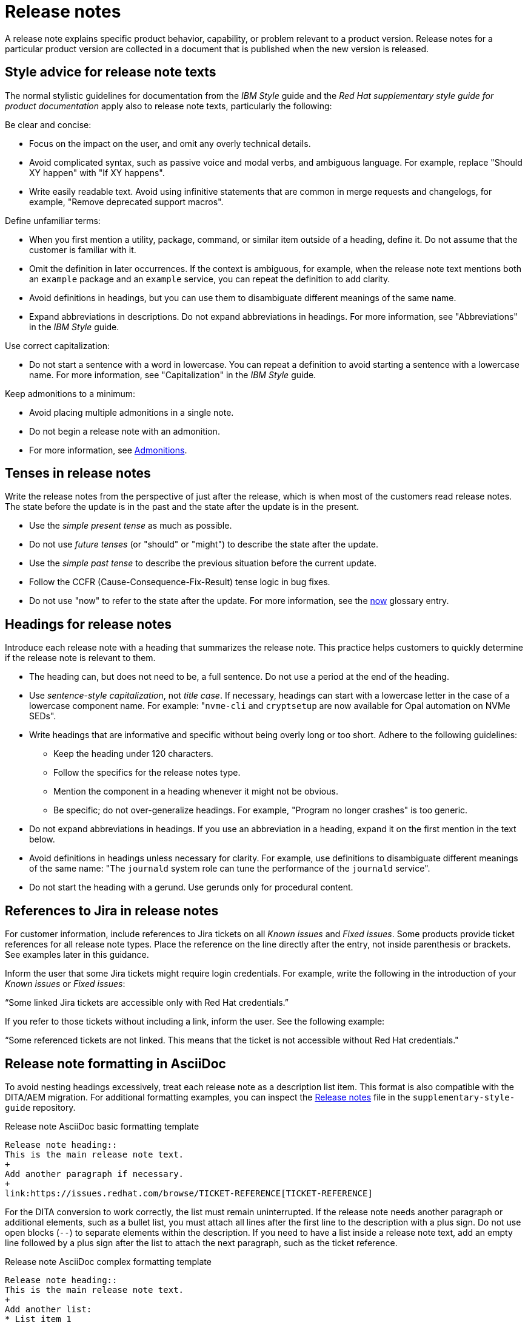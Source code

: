 [[release-notes]]
= Release notes

A release note explains specific product behavior, capability, or problem relevant to a product version. Release notes for a particular product version are collected in a document that is published when the new version is released.

[[style-advice-for-release-note-texts]]
== Style advice for release note texts

The normal stylistic guidelines for documentation from the _IBM Style_ guide and the _Red Hat supplementary style guide for product documentation_ apply also to release note texts, particularly the following:

Be clear and concise:

* Focus on the impact on the user, and omit any overly technical details.
* Avoid complicated syntax, such as passive voice and modal verbs, and ambiguous language. For example, replace "Should XY happen" with "If XY happens".
* Write easily readable text. Avoid using infinitive statements that are common in merge requests and changelogs, for example, "Remove deprecated support macros".

Define unfamiliar terms:

* When you first mention a utility, package, command, or similar item outside of a heading, define it. Do not assume that the customer is familiar with it.
* Omit the definition in later occurrences. If the context is ambiguous, for example, when the release note text mentions both an `example` package and an `example` service, you can repeat the definition to add clarity.
* Avoid definitions in headings, but you can use them to disambiguate different meanings of the same name.
* Expand abbreviations in descriptions. Do not expand abbreviations in headings. For more information, see "Abbreviations" in the _IBM Style_ guide.

Use correct capitalization:

* Do not start a sentence with a word in lowercase. You can repeat a definition to avoid starting a sentence with a lowercase name. For more information, see "Capitalization" in the _IBM Style_ guide.

Keep admonitions to a minimum:

* Avoid placing multiple admonitions in a single note.
* Do not begin a release note with an admonition.
* For more information, see xref:admonitions[Admonitions].


[[tenses-in-release-notes]]
== Tenses in release notes

Write the release notes from the perspective of just after the release, which is when most of the customers read release notes. The state before the update is in the past and the state after the update is in the present.

* Use the _simple present tense_ as much as possible.
* Do not use _future tenses_ (or "should" or "might") to describe the state after the update.
* Use the _simple past tense_ to describe the previous situation before the current update.
* Follow the CCFR (Cause-Consequence-Fix-Result) tense logic in bug fixes.
* Do not use "now" to refer to the state after the update. For more information, see the xref:now[now] glossary entry.

[[headings-for-release-notes]]
== Headings for release notes

Introduce each release note with a heading that summarizes the release note. This practice helps customers to quickly determine if the release note is relevant to them.

* The heading can, but does not need to be, a full sentence. Do not use a period at the end of the heading.
* Use _sentence-style capitalization_, not _title case_. If necessary, headings can start with a lowercase letter in the case of a lowercase component name. For example: "```nvme-cli``` and `cryptsetup` are now available for Opal automation on NVMe SEDs".

* Write headings that are informative and specific without being overly long or too short. Adhere to the following guidelines:
** Keep the heading under 120 characters.
** Follow the specifics for the release notes type.
** Mention the component in a heading whenever it might not be obvious.
** Be specific; do not over-generalize headings. For example, "Program no longer crashes" is too generic.

* Do not expand abbreviations in headings. If you use an abbreviation in a heading, expand it on the first mention in the text below.
* Avoid definitions in headings unless necessary for clarity. For example, use definitions to disambiguate different meanings of the same name: "The `journald` system role can tune the performance of the `journald` service".
* Do not start the heading with a gerund. Use gerunds only for procedural content.

[[jira-links-release-notes]]
== References to Jira in release notes

For customer information, include references to Jira tickets on all _Known issues_  and _Fixed issues_. Some products provide ticket references for all release note types. Place the reference on the line directly after the entry, not inside parenthesis or brackets. See examples later in this guidance.

Inform the user that some Jira tickets might require login credentials. For example, write the following in the introduction of your _Known issues_ or _Fixed issues_:

“Some linked Jira tickets are accessible only with Red Hat credentials.” 

If you refer to those tickets without including a link, inform the user. See the following example:

“Some referenced tickets are not linked. This means that the ticket is not accessible without Red Hat credentials."

[[release-note-asciidoc-format]]
== Release note formatting in AsciiDoc
To avoid nesting headings excessively, treat each release note as a description list item. This format is also compatible with the DITA/AEM migration. For additional formatting examples, you can inspect the link:https://github.com/redhat-documentation/supplementary-style-guide/blob/main/supplementary_style_guide/style_guidelines/release-notes.adoc?plain=1[Release notes] file in the `supplementary-style-guide` repository.

.Release note AsciiDoc basic formatting template
----
Release note heading::
This is the main release note text.
+
Add another paragraph if necessary.
+
link:https://issues.redhat.com/browse/TICKET-REFERENCE[TICKET-REFERENCE]
----

For the DITA conversion to work correctly, the list must remain uninterrupted. If the release note needs another paragraph or additional elements, such as a bullet list, you must attach all lines after the first line to the description with a plus sign. Do not use open blocks (`--`) to separate elements within the description. If you need to have a list inside a release note text, add an empty line followed by a plus sign after the list to attach the next paragraph, such as the ticket reference.

.Release note AsciiDoc complex formatting template
----
Release note heading::
This is the main release note text.
+
Add another list:
* List item 1
* List item 2

+
link:https://issues.redhat.com/browse/TICKET-REFERENCE[TICKET-REFERENCE]
----

[[release-note-types]]
== Release note types and sections

Each release note is defined by a specific type based on the information it provides to customers. In Jira tickets, the type is defined in the *Release Note Type* field.

In a release note document, each release note type is presented in a specific section. Do not use other section names for these release note types.

.Release note types and sections
|===
|Release note type |Release note section

|Feature, Enhancement, Rebase |New features and enhancements
|Technology Preview |Technology Preview features
|Deprecated functionality |Deprecated features
|Removed functionality |Removed features
|Known issue |Known issues
|Bug fix |Fixed issues
|===

Every release note type has a template, which is pre-filled in many Jira projects, and that engineers fill in to provide the required information. The writer then rewrites that information into a customer-readable *release note text* (RN text). You can use standard connecting phrases, for example, “As a result,” for results. Sometimes, the information is better presented by changing the order of the pieces of information, for example, a consequence before the cause, or combining them into a single sentence.

[[release-notes-features-enhancements]]
=== New features and enhancements

New features are new functions, and enhancements are improvements to existing functions. The release notes for both types are similar, and you can group them together in a single section, or they can be separate.

.New feature and enhancement engineering template
----
Feature, enhancement – describe the feature or enhancement from the user's point of view
Reason – why has the feature or enhancement been implemented
Result – what is the current user experience
----

.New feature and enhancement release note text template
====
_<Heading that summarizes the enhancement or feature>_::
_<Feature, enhancement>_. _<Reason>_. As a result, _<result>_.
+
For more information, see _<link_to_product_docs>_.
+
TICKET-REFERENCE
====

In addition to general style, follow these guidelines:

* Describe why the feature or enhancement benefits the customer or why it is required.
* Add a link to the product documentation for the feature, if it exists.
* When a previous Technology Preview changes to full support, make this information clear. Use text similar to these examples:
** _<Feature>_, available as a Technology Preview before this update, is fully supported from RHEL X.Y.
** _<Feature>_, introduced in RHEL X.Y as a Technology Preview, is fully supported with this release.

.Examples of new features and enhancements release notes
====
Cluster API replaces Terraform for VMware vSphere installations::
In OpenShift Container Platform 4.16, the installation program uses Cluster API instead of Terraform to provision cluster infrastructure during installations on VMware vSphere.
+
TICKET-REFERENCE
====

====
New packages: keylime::
RHEL 9.1 introduces Keylime, a tool for attestation of remote systems, which uses the trusted platform module (TPM) technology. With Keylime, you can verify and continuously monitor the integrity of remote systems. You can also specify encrypted payloads that Keylime delivers to the monitored machines, and define automated actions that trigger whenever a system fails the integrity test.
For more information, see link:https://docs.redhat.com/en/documentation/red_hat_enterprise_linux/9/html-single/security_hardening/index#assembly_ensuring-system-integrity-with-keylime_security-hardening[Ensuring system integrity with Keylime] in the RHEL 9 _Security hardening_ document.
+
RHELPLAN-92522
====

====
The Template Sync plugin supports using an HTTP proxy to connect to a repository::
You can use an HTTP proxy to synchronize templates between your Satellite server and a git repository. Configuring an HTTP proxy for template synchronization ensures that Satellite routes the Template Sync request to the repository through the specified proxy server.
For more information, see link:https://docs.redhat.com/en/documentation/red_hat_satellite/6.17/html-single/administering_red_hat_satellite/index#Synchronizing_Templates_Repositories_admin[Synchronizing template repositories] in _Administering Red Hat Satellite_.
+
link:https://issues.redhat.com/browse/SAT-27349[SAT-27349]
====

[[release-notes-rebases]]
=== Rebases
A rebase is an enhancement in which the version of a component increases. Versions are typically presented in the following format:

X.Y.Z-A.elN, where X.Y.Z is version, A is build, and elN stands for Enterprise Linux version

Example: 1.3.6-3.el8

Rebuilds (change in A) are not rebases. Some products include rebases in the New features and enhancements section; some products do not have rebases at all.

.Rebase engineering template
----
Version
List of highlights - notable new features and bug fixes since the last available version within the same RHEL major version
----

.Rebase release note text template
====
`_<package>_` rebased to <X.Y.Z>::
The `_<package>_` package, which <purpose>, has been rebased to upstream version X.Y.Z. This version provides important fixes and enhancements, most notably the following:
+
* _<Enhancement_or_fix>_.
* _<Enhancement_or_fix>_.

+
TICKET-REFERENCE
====

In addition to general style, follow these guidelines:

* Write the version of the component only in the X.Y.Z format. Do not include the +1-A.elN part. Do not use monospace or other markup for the version number.
* Include a grammatically parallel list of highlights, usually an unordered (bulleted) list.
* Avoid blank rebase descriptions (just a version and no details). If the component is important, include it even if the rebase description is blank.
* Avoid using ungrammatical language common in merge requests and changelogs, such as infinitive statements and incomplete sentences that do not use articles. For example, a phrase such as "remove deprecated support macros" needs to be rewritten into “Deprecated support macros are removed.”
* Do not include CVEs in the list of highlights for a rebase if your product does not document CVEs in release notes.
* In the zeroth minor version (for example, 10.0), rebases are documented as “Package is provided in version X.Y.Z” instead of “Package is rebased to version X.Y.Z”.

.Examples of rebase release notes
====
OpenSSL rebased to 3.2.2::
The OpenSSL packages are rebased to upstream version 3.2.2. This update includes the following enhancements and bug fixes:
+
* The `openssl req` command with the `-extensions` option no longer mishandles extensions when creating certificate signing requests (CSR). Before this update, the command fetched, parsed, and checked the name of the configuration file section for consistency but the name was not used for adding extensions to the created CSR file. With this fix, the extension is added to the generated CSR. As a side effect of this change, if the section specifies an extension incompatible with its use in the CSR, the command might fail with an error similar to this: `error:11000080:X509 V3 routines:X509V3_EXT_nconf_int:error in extension:crypto/x509/v3_conf.c:48:section=server_cert, name=authorityKeyIdentifier, value=keyid, issuer:always`.
* The default X.500 distinguished name (DN) formatting uses the UTF-8 formatter. This change also removes space characters around the equal sign (`=`) that separates DN element types from their values.
* The certificate compression extension (RFC 8879) is supported.
* You can use the QUIC protocol on the client side as a Technology Preview.
* The Argon2d, Argon2i, and Argon2id key derivation functions (KDF) are supported.
* Brainpool curves are added to the TLS 1.3 protocol (RFC 8734), but Brainpool curves remain disabled in all supported system-wide cryptographic policies.

+
TICKET-REFERENCE
====

====
`nbdkit` rebased to version 1.38::
The `nbdkit` package is rebased to upstream version 1.38, which includes the following notable bug fixes and enhancements:
+
* Block size advertising is enhanced, and a new read-only filter is added.
* The Python and OCaml bindings support more features of the server API.
* Internal struct integrity checks are added to make the server more robust.

+
TICKET-REFERENCE
====

[[release-notes-technology-previews]]
=== Technology Preview features
Technology Preview features offer early access to new product innovations. This enables customers to test them and provide feedback. These features are not fully supported, might be incomplete, and are not for production use.
For more information, see link:https://access.redhat.com/support/offerings/techpreview/[Technology Preview Features Support Scope].

.Technology Preview engineering template
----
Package - list the package that includes the Technology Preview feature
Description - describe what the feature does
----

.Technology Preview release note text template
====
_<Feature>_ (Technology Preview)::
_<Release note text>_.
+
TICKET-REFERENCE
====

In addition to general style, follow these guidelines:

* Always capitalize both words in “Technology Preview”. Never shorten to "Tech" in customer-facing documents. Do not use the term "Technical Preview".
* Never use “supported as a Technology Preview”. Avoid _support_ in Technology Preview descriptions. Instead, use neutral words, for example: _available_, _provide_, _capability_, _functionality_, _implement_, and _enable_. For hardware devices, _recognize_ is usually the correct term. For example, components can recognize devices, but Red Hat does not support the devices themselves.
* Write headings for Technology Preview features similar to headings for new features. End the heading with “(Technology Preview)”.
* After you briefly describe the feature, mention again that it is a Technology Preview.
* Do not use the Technology Preview admonition in the release notes because it would be repetitive.
* Repeat a Technology Preview release note in all subsequent releases until the feature moves to full support or is removed. If necessary, you can adjust the RN text for a minor release.
* Mention deprecated Technology Previews in both Technology Preview features and Deprecated features sections, and repeat until the last minor release within the major release.
* When required by stakeholders, you can include the following information in the description:
** Request for feedback 
** Link to upstream docs
** Link to a verified Knowledgebase article 

.Examples of Technology Preview release notes
====
Azure File CSI supports snapshots (Technology Preview)::
OpenShift Container Platform 4.17 introduces volume snapshot support for the Microsoft Azure File Container Storage Interface (CSI) Driver Operator. This capability is a Technology Preview feature.
+
For more information, see link:https://docs.redhat.com/en/documentation/openshift_container_platform/4.17/html-single/storage/#csi-drivers-supported_persistent-storage-csi[CSI drivers supported by OpenShift Container Platform] and link:https://docs.redhat.com/en/documentation/openshift_container_platform/4.17/html-single/storage/#csi-volume-snapshots[CSI volume snapshots].
+
TICKET-REFERENCE
====

====
System-wide post-quantum cryptography is available through `crypto-policies-pq-preview` (Technology Preview)::
The `TEST-PQ` subpolicy contained in the new `crypto-policies-pq-preview` package provides system-wide post-quantum cryptography (PQC) as a Technology Preview. You can enable PQC by switching to the TEST-PQ subpolicy and restarting the system, for example:
+
----
# update-crypto-policies --set DEFAULT:TEST-PQ
# reboot
----
+
Note that all PQC algorithms in RHEL 10 are provided as a Technology Preview feature. The package and system-wide cryptographic policy name are subject to change when post-quantum cryptography exits Technology Preview.
+
link:https://issues.redhat.com/browse/RHEL-58241[RHEL-58241]
====

[[release-notes-deprecated-features]]
=== Deprecated features

Deprecated features are supported but will be removed in a future version. Deprecating a feature is a signal to customers that they should not use the feature for new deployments.

.Deprecated feature engineering template
----
Description - describe the discontinued feature
Consequence - describe the recommended replacement, if applicable
----

.Deprecated feature release note text template
====
_<feature>_ is deprecated::
The _<feature>_, which <purpose>, is deprecated and might be removed in a future major release. You can _<purpose>_ by using _<alternative>_ instead.
+
TICKET-REFERENCE
====

In addition to general style, follow these guidelines:

* Describe the feature or component that is deprecated.
* Write the proposed alternative for the user. Do not use the term “Recommended”. See the xref:recommend[recommend] glossary entry.
* Do not repeat the definition of “deprecated” from the section intro.
* Avoid predicting future feature statuses in release notes, such as "will be deprecated next release".
* If cloning a previous version of the release notes file for the latest version, ensure the table feature statuses are current for that version.

.Examples of deprecation release notes
====
The `preserveBootstrapIgnition` parameter for AWS is deprecated::
The `preserveBootstrapIgnition` parameter for AWS in the `install-config.yaml` file is deprecated. You can use the `bestEffortDeleteIgnition` parameter instead.
+
link:https://issues.redhat.com/browse/OCPBUGS-33661[OCPBUGS-33661]
====

====
`katello-agent` is deprecated::
`katello-agent` is deprecated and might be removed in a future version. Migrate now to Remote Execution or Remote Execution pull mode. If you upgrade to Satellite 6.15 without migrating, you will not be able to perform critical host package actions, including patching and security updates. For more information about migrating to Remote Execution, see link:https://access.redhat.com/documentation/en-us/red_hat_satellite/6.14/html-single/managing_hosts/index#Migrating_From_Katello_Agent_to_Remote_Execution_managing-hosts[Migrating From Katello Agent to Remote Execution] in _Managing Hosts_.
+
SAT-18124
====

====
Bootstrap.py host registration script::
The `bootstrap.py` script for registering a host to Satellite or Capsule is deprecated in 6.9. It has been replaced by the `curl` command created by using the global registration template.
+
link:https://issues.redhat.com/browse/SAT-21137[SAT-21137]
====

If your product presents deprecations and removals in a table, define the following columns:

Category:: Shows what is impacted by the deprecation, for example, Installation. This can be a header for the table, or a column in your table.
Feature or component:: Provides the specific feature or component.
Version:: Shows when the feature is first deprecated. Keep that version in the table until the feature moves to your list or table of removed features.
Alternative action:: Directs the user to another solution.
More information:: If you do not describe alternative actions, link to documentation, and so on in a separate release note, this column guides the user to the alternative feature or component.

Follow these guidelines for the deprecation and removal tables:

* For scannability, reduce the number of columns and rows to only what is needed.
* Avoid overly long descriptions in tables. Aim for between 3 and 11 words. Link to documentation if more information is needed.
* Avoid blank cells in a table. Define a status, such as “Not available”, to represent that a feature did not exist in a release.
* Make sure that markup is displayed correctly in table cells, for example, `arm64`.
* See the following example table that you can use for deprecations:
+
.Example table of deprecations
|===
|Category |Feature or component |Version |Alternative action |More information

|Installation |Hive settings in the `mch` API |2.2 |Edit hive configuration directly with the `oc edit` command. |For more information, see  _<insert_link>_ .
|===

[[release-notes-removed-features]]
=== Removed features
Removed features were deprecated in earlier releases and are no longer supported in the current release.

.Removed feature engineering template
----
Description - describe the removed feature
Consequence - describe the recommended replacement, if applicable
----

.Removed feature release note text template
====
<feature> is removed::
The _<feature>_, which _<purpose>_, is removed and is no longer supported. You can _<purpose>_ by using _<alternative>_ instead.
+
TICKET-REFERENCE
====

In addition to general style, follow these guidelines:

* If a functionality is removed in a release (for example, in RHEL 9), it must be documented as deprecated in a preceding release (RHEL 8).
* Describe the feature or component that is removed.
* Write the proposed alternative for the user. Do not use the term “Recommended”. See the xref:recommend[recommend] glossary entry.
* If a small part of a feature is removed, treat that as a feature change, not a removed feature. Focus on why the change was made and what replaces the removed item. 

.Examples of removed feature release notes
====
`scap-workbench` is removed::
The `scap-workbench` package is removed in RHEL 10. The `scap-workbench` graphical utility performed configuration and vulnerability scans on a single local or remote system. As an alternative, you can scan local systems for configuration compliance by using the `oscap` command and remote systems by using the `oscap-ssh` command. For more information, see link:https://docs.redhat.com/en/documentation/red_hat_enterprise_linux/10/html/security_hardening/scanning-the-system-for-configuration-compliance#configuration-compliance-scanning[Configuration compliance scanning].
+
RHELDOCS-19009
====

====
Service Binding Operator documentation removed::
With this release, the documentation for the Service Binding Operator (SBO) has been removed because this Operator is no longer supported.
+
TICKET-REFERENCE
====

If your product presents deprecations and removals in a table, follow the guidance for deprecation tables.

* Remove the entry from the table when the version for that removal is no longer fully supported. Removals are included in removal tables for a product-specific number of releases after the removal; typically for two or three releases.

.Example table of removed features 
|===
|Category |Feature or component |Version |Alternative action |More information

|Application management |Subscriptions |2.5 |Use GitOps for application management|See _<insert_link_to_GitOps>_ for more details.
|===

[[release-notes-known-issues]]
=== Known issues
Known issues describe existing problems that customers should be aware of, so that they can mitigate them and avoid unnecessary reporting.

.Known issue engineering template
----
Cause - the user action or circumstances that trigger the bug
Consequence - what the user experience is when the bug occurs
Workaround - if available
Result – mandatory if the workaround does not solve the problem completely
----

.Known issue release note text template
====
Heading that summarizes the known issue::
_<Cause>_. As a consequence, _<consequence>_.
+
To work around this problem, _<workaround in imperative>_. As a result, _<result>_.
+
TICKET-REFERENCE
====

In addition to general style, follow these guidelines:

* Always provide information about a workaround in a separate paragraph:
** If a workaround exists, describe it in the following format:
+
To work around this problem, <workaround in imperative>.
** If no workaround is mentioned, investigate and try to describe how to avoid or partially mitigate the problem. If there is no workaround or mitigation, explicitly say: “No known workaround exists.”
* Use the present tense.
* If the known issue applies only to specific batch updates (z-streams), clarify that. For example, the known issue might exist from 4.14.0 to 4.14.4 but not 4.14.5 onwards.
* Never promise future fixes. Avoid making claims that are related to a future release; do not announce a new component will replace a deprecated one until it is released.
* For customer reference, include a Jira ticket link to each Known issue on the line directly after the entry. Do not place that link inside parenthesis or brackets. Notify the user if the references are not public in one of the following ways:
** If you link to tickets that are not public, tell the user that some Jira tickets might require login credentials, for example: “Some linked Jira tickets are accessible only with Red Hat credentials.” 
** If you refer to non-public tickets without a link, inform the user, for example: “Some referenced tickets are not linked. This means that the ticket is accessible only with Red Hat credentials.”
* Before a release, always check the status of all known issues. If a previously identified known issue is fixed, the customer must be informed in a product-consistent way, for example:
** A _Fixed issues_ release note contains a reference to the previous known issue.
** A _New features_ and enhancements release note announces fixes that cover multiple known issues and contains references to those issues.
** An erratum that contains a fix refers to the previous known issue.
* A partially resolved issue becomes a fixed issue for the fixed scenario but remains a known issue for the unfixed part.

.Examples of known issue release notes
====
Inconsistent NVMe device names after reboot::
A new kernel feature that enables asynchronous NVMe namespace scans is introduced in RHEL 10 to accelerate NVMe disk detection. As a consequence of the asynchronous scans, the `/dev/nvmeXnY` device files might point to different namespaces after each reboot. This can lead to inconsistent device names.
+
No known workaround exists.
+
TICKET-REFERENCE
====

====
SELinux autorelabel in the Rescue Mode might cause reboot loop::
Accessing a file system in `rescue` mode triggers SELinux to autorelabel the file system on the next boot, which continues until SELinux runs in the `permissive` mode. Consequently, the system might go into an infinite loop of reboots after exiting the `rescue` mode because it cannot delete the `/.autorelabel` file.
+
To work around this problem, switch to the `permissive` mode by adding `enforcing=0` to the kernel command line on the next boot. The system displays a warning message. This message indicates that you might see this problem when accessing the file system in `rescue` mode.
+
link:https://issues.redhat.com/browse/RHEL-14005[RHEL-14005]
====


[[release-notes-fixed-issues]]
=== Fixed issues
Fixed issues, also called “bug fixes”, list problems that are resolved in the current release.

.Fixed issues engineering template
----
Cause – the user action or circumstance that triggered the bug, in the past tense.
Consequence – what the user experience was when the bug occurred, in the past tense.
Fix – what has changed to fix the bug; do not include overly technical details, in the present perfect or present simple tense.
Result – what happens now that the patch is applied, in the present tense.
----

.Fixed issues release note text template
====
Heading that summarizes the fixed issue::
Before this update, _<cause>_. As a consequence, _<consequence>_. With this release, _<fix>_. As a result, _<result>_.
+
TICKET-REFERENCE
====

In addition to general style, follow these guidelines:

* Follow the Cause-Consequence-Fix-Result (CCFR) tense logic: “Before this update, a problem occurred. The current update has fixed the problem. As a result, the problem no longer occurs.”
Cause:: The user action or circumstance that triggered the bug, in the past tense.
Consequence:: What the user experience was when the bug occurred, in the past tense.
Fix:: What has changed to fix the bug; do not include overly technical details; do not use the present perfect or present simple tense.
Result:: What happens now that the patch is applied, in the present tense.
* Use “before this update” instead of “previously” to refer to the past situation. See the xref:previously[previously] glossary entry.
* Partially fixed issues might require a separate Known issue for the unfixed scenario.

.Example known issue release notes
====
IPsec `ondemand` connections no longer fail to establish::
Before this update, when an IPsec connection with the `ondemand` option was configured by using the TCP protocol, the connection failed to establish. With this update, the new Libreswan package makes sure that the initial IKE negotiation completes over TCP. As a result, Libreswan successfully establishes the connection even in TCP mode of IKE negotiation.
+
RHEL-51880
====
====
Multipath no longer crashes because of errors encountered by the ontap prioritizer::
Before this update, `multipathd` crashed when it was configured to use the ontap prioritizer on an unsupported path, because the prioritizer only works with NetApp storage arrays. This failure occurred because of a bug in the prioritizer’s error logging code, which caused it to overflow the error message buffer. With this update, the error logging code is fixed, and `multipathd` no longer crashes because of errors encountered by the ontap prioritizer.
+
RHEL-49747
====
====
Infoblox plugin no longer suggests IP addresses already in use::
Before this update, when you used the Infoblox plugin as the DHCP provider, it suggested free IP addresses that were already in use. With this fix, you can configure the plugin to check the availability of IP addresses. The availability checks are enabled by default.
+
TICKET-REFERENCE
====

// TODO: Add new style entries alphabetically in this file
